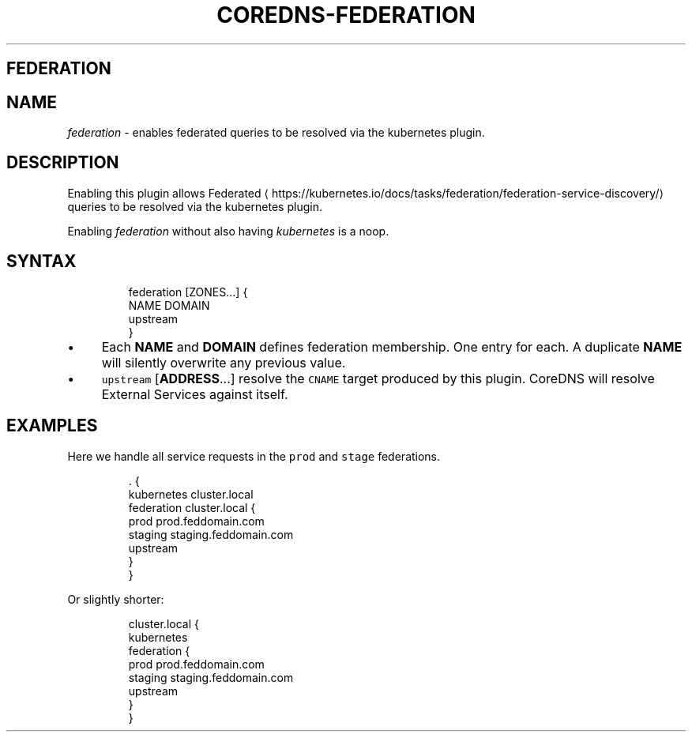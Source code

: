 .\" Generated by Mmark Markdown Processer - mmark.nl
.TH "COREDNS-FEDERATION" "7" "April 2019" "CoreDNS" "CoreDNS Plugins"

.SH FEDERATION
.SH NAME
.PP
\fIfederation\fP - enables federated queries to be resolved via the kubernetes plugin.

.SH DESCRIPTION
.PP
Enabling this plugin allows
Federated
\[la]https://kubernetes.io/docs/tasks/federation/federation-service-discovery/\[ra] queries to be
resolved via the kubernetes plugin.

.PP
Enabling \fIfederation\fP without also having \fIkubernetes\fP is a noop.

.SH SYNTAX
.PP
.RS

.nf
federation [ZONES...] {
    NAME DOMAIN
    upstream
}

.fi
.RE

.IP \(bu 4
Each \fBNAME\fP and \fBDOMAIN\fP defines federation membership. One entry for each. A duplicate
\fBNAME\fP will silently overwrite any previous value.
.IP \(bu 4
\fB\fCupstream\fR [\fBADDRESS\fP...] resolve the \fB\fCCNAME\fR target produced by this plugin.  CoreDNS
will resolve External Services against itself.


.SH EXAMPLES
.PP
Here we handle all service requests in the \fB\fCprod\fR and \fB\fCstage\fR federations.

.PP
.RS

.nf
\&. {
    kubernetes cluster.local
    federation cluster.local {
        prod prod.feddomain.com
        staging staging.feddomain.com
        upstream
    }
}

.fi
.RE

.PP
Or slightly shorter:

.PP
.RS

.nf
cluster.local {
    kubernetes
    federation {
        prod prod.feddomain.com
        staging staging.feddomain.com
        upstream
    }
}

.fi
.RE

